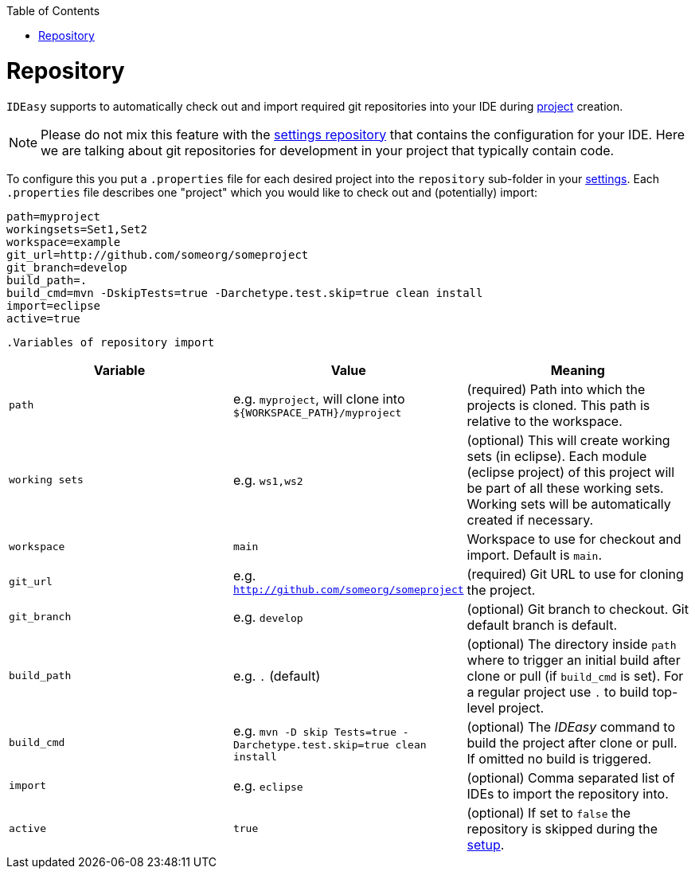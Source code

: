 :toc:
toc::[]

= Repository

`IDEasy` supports to automatically check out and import required git repositories into your IDE during link:project.adoc[project] creation.

NOTE: Please do not mix this feature with the link:settings.adoc[settings repository] that contains the configuration for your IDE.
Here we are talking about git repositories for development in your project that typically contain code.

To configure this you put a `.properties` file for each desired project into the `repository` sub-folder in your link:settings.adoc[settings].
Each `.properties` file describes one "project" which you would like to check out and (potentially) import:

[source,properties]
----
path=myproject
workingsets=Set1,Set2
workspace=example
git_url=http://github.com/someorg/someproject
git_branch=develop
build_path=.
build_cmd=mvn -DskipTests=true -Darchetype.test.skip=true clean install
import=eclipse
active=true
----

 .Variables of repository import
[options="header"]

|===
|*Variable*|*Value*|*Meaning*
|`path`|e.g. `myproject`, will clone into `${WORKSPACE_PATH}/myproject`|(required) Path into which the projects is cloned.
This path is relative to the workspace.
|`working sets`|e.g. `ws1,ws2`|(optional) This will create working sets (in eclipse).
Each module (eclipse project) of this project will be part of all these working sets.
Working sets will be automatically created if necessary.
|`workspace`|`main`|Workspace to use for checkout and import.
Default is `main`.
|`git_url`|e.g. `http://github.com/someorg/someproject`|(required) Git URL to use for cloning the project.
|`git_branch`|e.g. `develop`|(optional) Git branch to checkout.
Git default branch is default.
|`build_path`|e.g. `.` (default)|(optional) The directory inside `path` where to trigger an initial build after clone or pull (if `build_cmd` is set).
For a regular project use `.` to build top-level project.
|`build_cmd`
|e.g. `mvn -D skip Tests=true -Darchetype.test.skip=true clean install`
|(optional) The _IDEasy_ command to build the project after clone or pull.
If omitted no build is triggered.
|`import`|e.g. `eclipse`|(optional) Comma separated list of IDEs to import the repository into.
|`active`|`true`|(optional) If set to `false` the repository is skipped during the link:setup.adoc[setup].
|===
